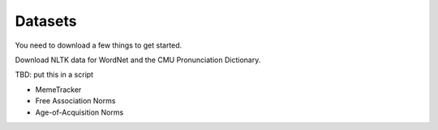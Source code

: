 Datasets
========

You need to download a few things to get started.

Download NLTK data for WordNet and the CMU Pronunciation Dictionary.

TBD: put this in a script

* MemeTracker
* Free Association Norms
* Age-of-Acquisition Norms
